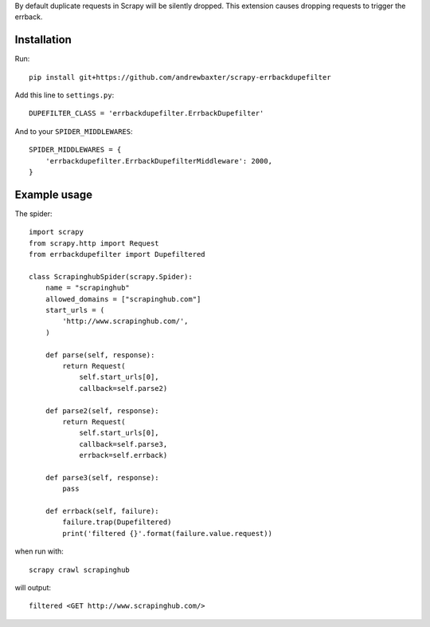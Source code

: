 By default duplicate requests in Scrapy will be silently dropped.  This extension causes dropping requests to trigger the errback.

Installation
############

Run::

   pip install git+https://github.com/andrewbaxter/scrapy-errbackdupefilter

Add this line to ``settings.py``::

   DUPEFILTER_CLASS = 'errbackdupefilter.ErrbackDupefilter'

And to your ``SPIDER_MIDDLEWARES``::

   SPIDER_MIDDLEWARES = {
       'errbackdupefilter.ErrbackDupefilterMiddleware': 2000,
   }

Example usage
#############

The spider::

   import scrapy
   from scrapy.http import Request
   from errbackdupefilter import Dupefiltered

   class ScrapinghubSpider(scrapy.Spider):
       name = "scrapinghub"
       allowed_domains = ["scrapinghub.com"]
       start_urls = (
           'http://www.scrapinghub.com/',
       )

       def parse(self, response):
           return Request(
               self.start_urls[0],
               callback=self.parse2)

       def parse2(self, response):
           return Request(
               self.start_urls[0],
               callback=self.parse3,
               errback=self.errback)

       def parse3(self, response):
           pass

       def errback(self, failure):
           failure.trap(Dupefiltered)
           print('filtered {}'.format(failure.value.request))

when run with::

   scrapy crawl scrapinghub

will output::

   filtered <GET http://www.scrapinghub.com/>
